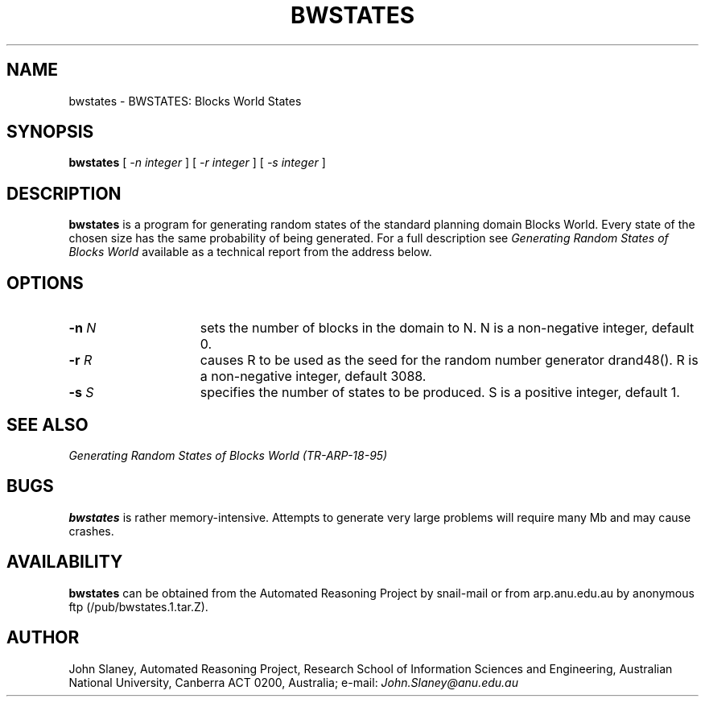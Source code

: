.TH BWSTATES X "13 November 1995"
.SH NAME
bwstates \- BWSTATES: Blocks World States
.SH SYNOPSIS
.LP
.B bwstates
[ 
.I -n integer
] [
.I -r integer
] [
.I -s integer
]
.SH DESCRIPTION
.LP
.BR bwstates
is a program for generating random states of the standard planning domain
Blocks World. Every state of the chosen size has the same probability of
being generated. For a full description see
.I Generating Random States of Blocks World
available as a technical report from the address below.
.SH OPTIONS
.TP 15 
.BI \-n " N"
sets the number of blocks in the domain to N. N is a non-negative integer,
default 0.
.TP 15 
.BI \-r " R"
causes R to be used as the seed for the random number generator drand48().
R is a non-negative integer, default 3088.
.TP 
.BI \-s " S"
specifies the number of states to be produced. S is a positive integer,
default 1.
.PD
.SH SEE ALSO
.I Generating Random States of Blocks World (TR-ARP-18-95)
.SH BUGS
.LP
.B bwstates
is rather memory-intensive. Attempts to generate very large problems will
require many Mb and may cause crashes.
.SH AVAILABILITY
.B bwstates
can be obtained from the Automated Reasoning Project by snail-mail or from
arp.anu.edu.au by anonymous ftp (/pub/bwstates.1.tar.Z).
.SH AUTHOR
John Slaney, Automated Reasoning Project, Research School of Information
Sciences and Engineering, Australian National University, Canberra ACT 0200,
Australia; e-mail:
.I John.Slaney@anu.edu.au
